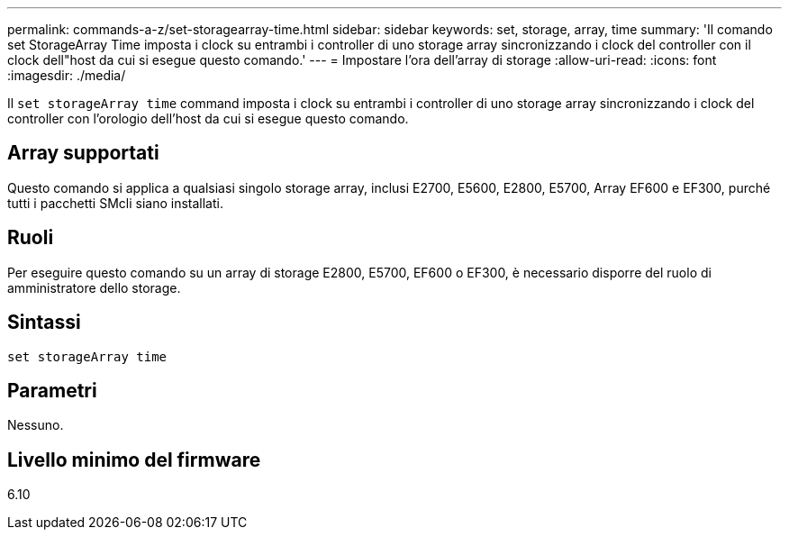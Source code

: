 ---
permalink: commands-a-z/set-storagearray-time.html 
sidebar: sidebar 
keywords: set, storage, array, time 
summary: 'Il comando set StorageArray Time imposta i clock su entrambi i controller di uno storage array sincronizzando i clock del controller con il clock dell"host da cui si esegue questo comando.' 
---
= Impostare l'ora dell'array di storage
:allow-uri-read: 
:icons: font
:imagesdir: ./media/


[role="lead"]
Il `set storageArray time` command imposta i clock su entrambi i controller di uno storage array sincronizzando i clock del controller con l'orologio dell'host da cui si esegue questo comando.



== Array supportati

Questo comando si applica a qualsiasi singolo storage array, inclusi E2700, E5600, E2800, E5700, Array EF600 e EF300, purché tutti i pacchetti SMcli siano installati.



== Ruoli

Per eseguire questo comando su un array di storage E2800, E5700, EF600 o EF300, è necessario disporre del ruolo di amministratore dello storage.



== Sintassi

[listing]
----
set storageArray time
----


== Parametri

Nessuno.



== Livello minimo del firmware

6.10
